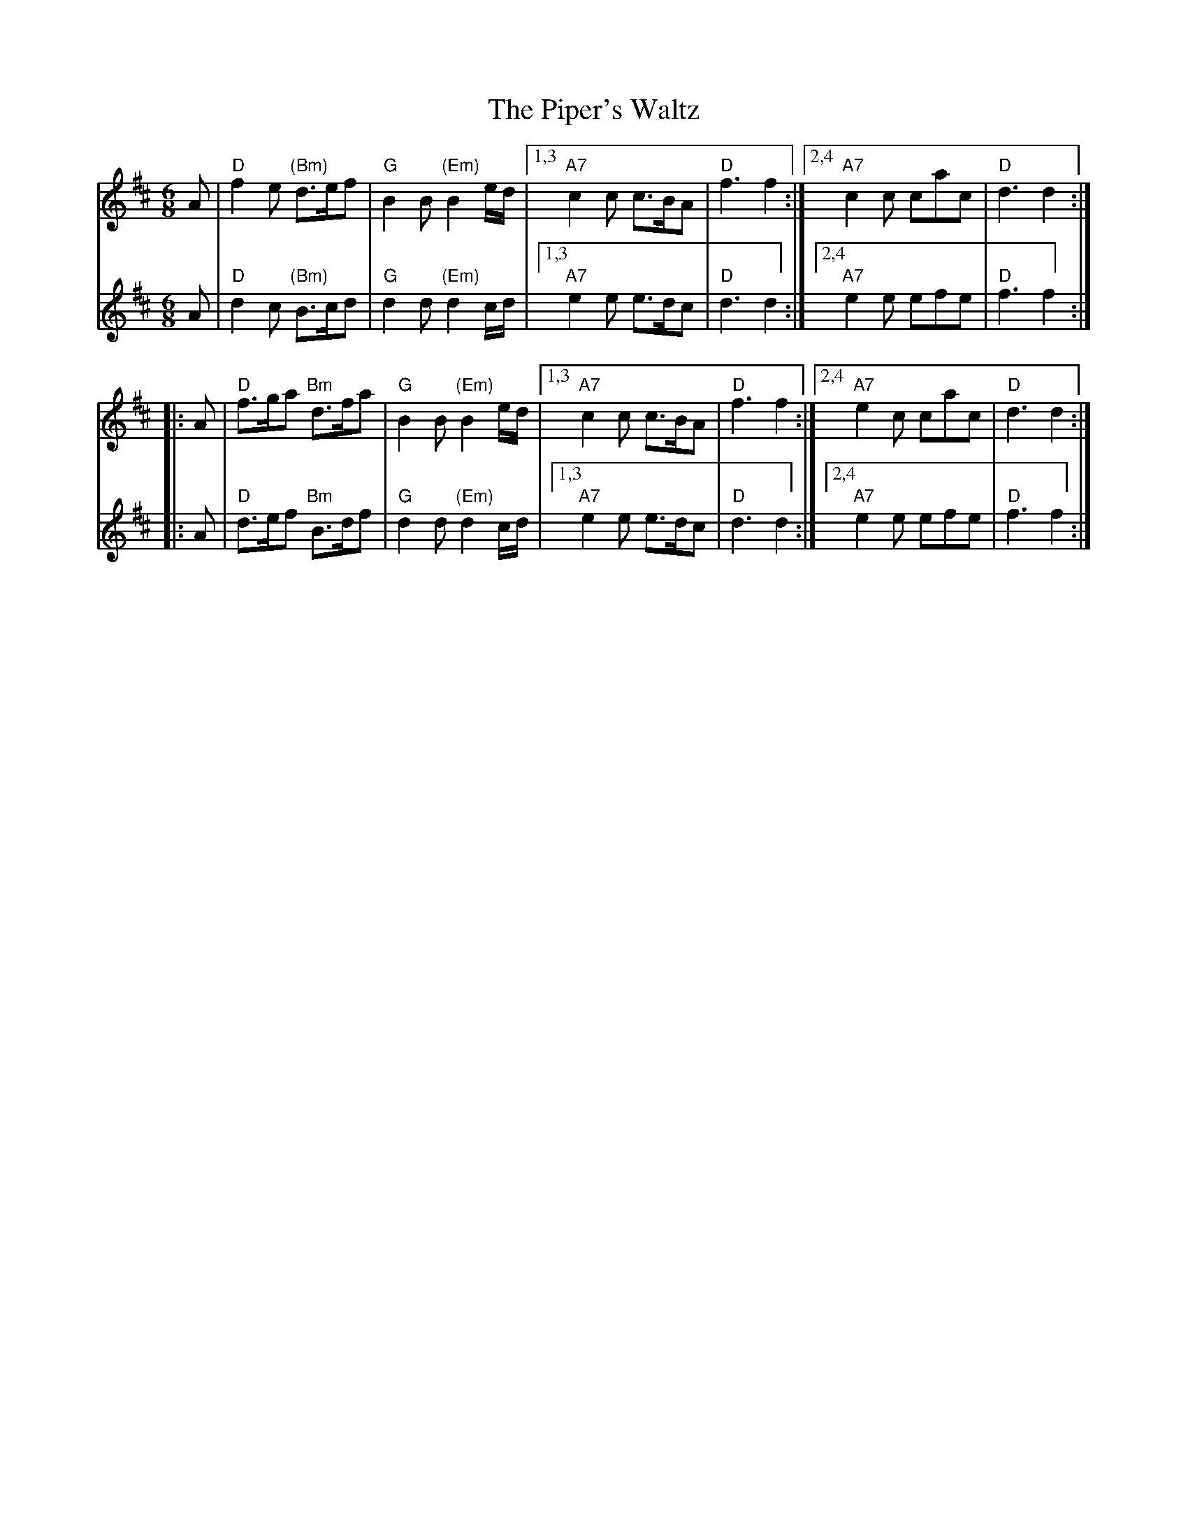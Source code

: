 X: 1
T: The Piper's Waltz
R: waltz, slow march
Z: 2012 John Chambers <jc:trillian.mit.edu> 
M: 6/8
L: 1/8
K: D
V: 1
   A | "D"f2e "(Bm)"d>ef | "G"B2B "(Em)"B2e/d/ |1,3 "A7"c2c c>BA | "D"f3 f2 :|2,4 "A7"c2c cac | "D"d3 d2 :|
|: A | "D"f>ga "Bm" d>fa | "G"B2B "(Em)"B2e/d/ |1,3 "A7"c2c c>BA | "D"f3 f2 :|2,4 "A7"e2c cac | "D"d3 d2 :|
V: 2
   A | "D"d2c "(Bm)"B>cd | "G"d2d "(Em)"d2c/d/ |1,3 "A7"e2e e>dc | "D"d3 d2 :|2,4 "A7"e2e efe | "D"f3 f2 :|
|: A | "D"d>ef "Bm" B>df | "G"d2d "(Em)"d2c/d/ |1,3 "A7"e2e e>dc | "D"d3 d2 :|2,4 "A7"e2e efe | "D"f3 f2 :|
